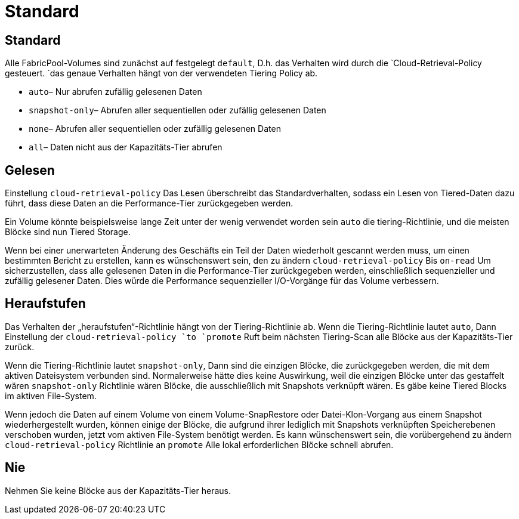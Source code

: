 = Standard
:allow-uri-read: 




== Standard

Alle FabricPool-Volumes sind zunächst auf festgelegt `default`, D.h. das Verhalten wird durch die `Cloud-Retrieval-Policy gesteuert. `das genaue Verhalten hängt von der verwendeten Tiering Policy ab.

* `auto`– Nur abrufen zufällig gelesenen Daten
* `snapshot-only`– Abrufen aller sequentiellen oder zufällig gelesenen Daten
* `none`– Abrufen aller sequentiellen oder zufällig gelesenen Daten
* `all`– Daten nicht aus der Kapazitäts-Tier abrufen




== Gelesen

Einstellung `cloud-retrieval-policy` Das Lesen überschreibt das Standardverhalten, sodass ein Lesen von Tiered-Daten dazu führt, dass diese Daten an die Performance-Tier zurückgegeben werden.

Ein Volume könnte beispielsweise lange Zeit unter der wenig verwendet worden sein `auto` die tiering-Richtlinie, und die meisten Blöcke sind nun Tiered Storage.

Wenn bei einer unerwarteten Änderung des Geschäfts ein Teil der Daten wiederholt gescannt werden muss, um einen bestimmten Bericht zu erstellen, kann es wünschenswert sein, den zu ändern `cloud-retrieval-policy` Bis `on-read` Um sicherzustellen, dass alle gelesenen Daten in die Performance-Tier zurückgegeben werden, einschließlich sequenzieller und zufällig gelesener Daten. Dies würde die Performance sequenzieller I/O-Vorgänge für das Volume verbessern.



== Heraufstufen

Das Verhalten der „heraufstufen“-Richtlinie hängt von der Tiering-Richtlinie ab. Wenn die Tiering-Richtlinie lautet `auto`, Dann Einstellung der `cloud-retrieval-policy `to `promote` Ruft beim nächsten Tiering-Scan alle Blöcke aus der Kapazitäts-Tier zurück.

Wenn die Tiering-Richtlinie lautet `snapshot-only`, Dann sind die einzigen Blöcke, die zurückgegeben werden, die mit dem aktiven Dateisystem verbunden sind. Normalerweise hätte dies keine Auswirkung, weil die einzigen Blöcke unter das gestaffelt wären `snapshot-only` Richtlinie wären Blöcke, die ausschließlich mit Snapshots verknüpft wären. Es gäbe keine Tiered Blocks im aktiven File-System.

Wenn jedoch die Daten auf einem Volume von einem Volume-SnapRestore oder Datei-Klon-Vorgang aus einem Snapshot wiederhergestellt wurden, können einige der Blöcke, die aufgrund ihrer lediglich mit Snapshots verknüpften Speicherebenen verschoben wurden, jetzt vom aktiven File-System benötigt werden. Es kann wünschenswert sein, die vorübergehend zu ändern `cloud-retrieval-policy` Richtlinie an `promote` Alle lokal erforderlichen Blöcke schnell abrufen.



== Nie

Nehmen Sie keine Blöcke aus der Kapazitäts-Tier heraus.
